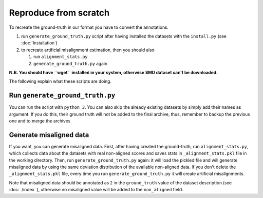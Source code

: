 Reproduce from scratch
======================

To recreate the ground-truth in our format you have to convert the annotations.

#. run ``generate_ground_truth.py`` script after having installed the datasets
   with the ``install.py`` (see :doc:`Installation`)
#. to recreate artificial misalignment estimation, then you should also

   #. run ``alignment_stats.py`` 
   #. ``generate_ground_truth.py`` again.

**N.B. You should have ``wget`` installed in your system, otherwise SMD
dataset can’t be downloaded.**

The following explain what these scripts are doing.

Run ``generate_ground_truth.py``
--------------------------------

You can run the script with ``python 3``. You can also skip the already
existing datasets by simply add their names as argument. If you do this,
their ground truth will not be added to the final archive, thus,
remember to backup the previous one and to merge the archives.

Generate misaligned data
------------------------

If you want, you can generate misaligned data. First, after having
created the ground-truth, run ``alignment_stats.py``, which collects data
about the datasets with real non-aligned scores and saves stats in
``_alignment_stats.pkl`` file in the working directory. Then, run
``generate_ground_truth.py`` again: it will load the pickled file and
will generate misaligned data by using the same deviation distribution
of the available non-aligned data. If you don't delete the
``_alignment_stats.pkl`` file, every time you run ``generate_ground_truth.py``
it will create artificial misalignments.

Note that misaligned data should be annotated as ``2`` in the
``ground_truth`` value of the dataset description (see
:doc:`./index` ), otherwise no misaligned value will
be added to the ``non_aligned`` field.
